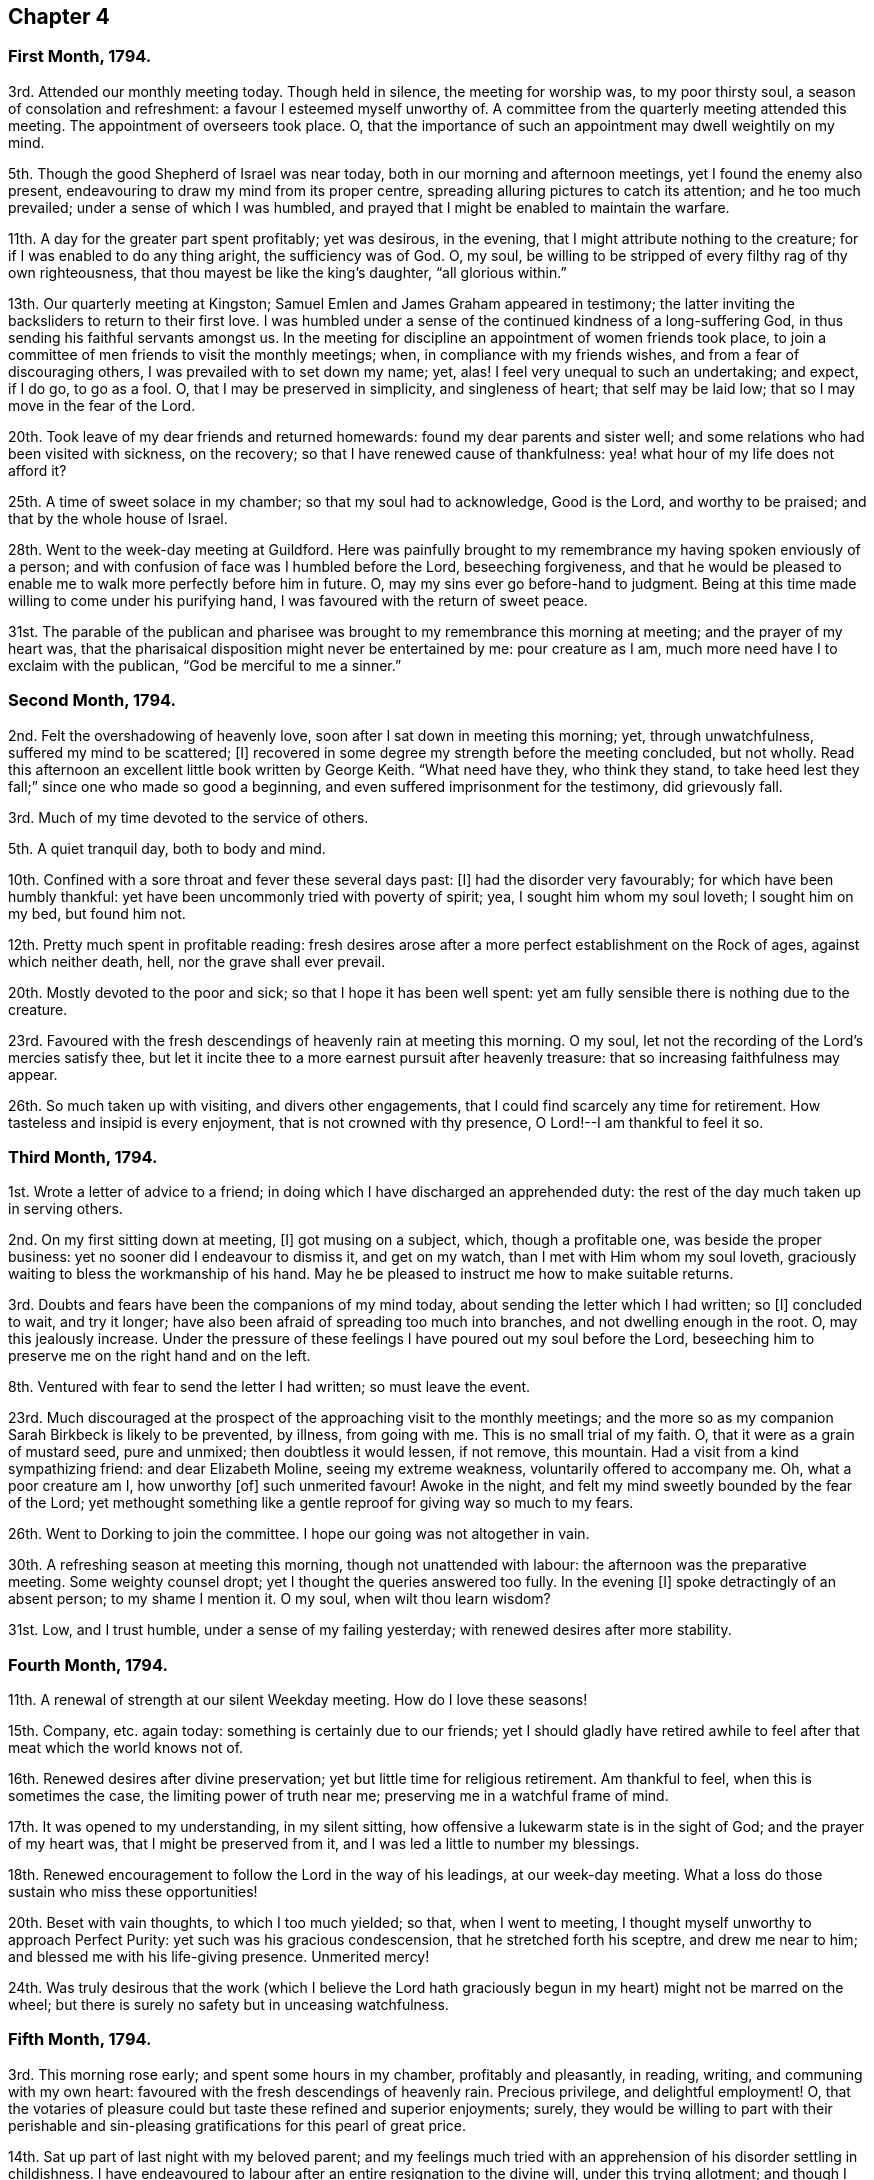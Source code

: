 == Chapter 4

=== First Month, 1794.

3rd. Attended our monthly meeting today.
Though held in silence, the meeting for worship was, to my poor thirsty soul,
a season of consolation and refreshment: a favour I esteemed myself unworthy of.
A committee from the quarterly meeting attended this meeting.
The appointment of overseers took place.
O, that the importance of such an appointment may dwell weightily on my mind.

5th. Though the good Shepherd of Israel was near today,
both in our morning and afternoon meetings, yet I found the enemy also present,
endeavouring to draw my mind from its proper centre,
spreading alluring pictures to catch its attention; and he too much prevailed;
under a sense of which I was humbled,
and prayed that I might be enabled to maintain the warfare.

11th. A day for the greater part spent profitably; yet was desirous, in the evening,
that I might attribute nothing to the creature;
for if I was enabled to do any thing aright, the sufficiency was of God.
O, my soul, be willing to be stripped of every filthy rag of thy own righteousness,
that thou mayest be like the king`'s daughter, "`all glorious within.`"

13th. Our quarterly meeting at Kingston;
Samuel Emlen and James Graham appeared in testimony;
the latter inviting the backsliders to return to their first love.
I was humbled under a sense of the continued kindness of a long-suffering God,
in thus sending his faithful servants amongst us.
In the meeting for discipline an appointment of women friends took place,
to join a committee of men friends to visit the monthly meetings; when,
in compliance with my friends wishes, and from a fear of discouraging others,
I was prevailed with to set down my name; yet, alas!
I feel very unequal to such an undertaking; and expect, if I do go, to go as a fool.
O, that I may be preserved in simplicity, and singleness of heart;
that self may be laid low; that so I may move in the fear of the Lord.

20th. Took leave of my dear friends and returned homewards:
found my dear parents and sister well;
and some relations who had been visited with sickness, on the recovery;
so that I have renewed cause of thankfulness:
yea! what hour of my life does not afford it?

25th. A time of sweet solace in my chamber; so that my soul had to acknowledge,
Good is the Lord, and worthy to be praised; and that by the whole house of Israel.

28th. Went to the week-day meeting at Guildford.
Here was painfully brought to my remembrance my having spoken enviously of a person;
and with confusion of face was I humbled before the Lord, beseeching forgiveness,
and that he would be pleased to enable me to walk more perfectly before him in future.
O, may my sins ever go before-hand to judgment.
Being at this time made willing to come under his purifying hand,
I was favoured with the return of sweet peace.

31st. The parable of the publican and pharisee was
brought to my remembrance this morning at meeting;
and the prayer of my heart was,
that the pharisaical disposition might never be entertained by me: pour creature as I am,
much more need have I to exclaim with the publican, "`God be merciful to me a sinner.`"

=== Second Month, 1794.

2nd. Felt the overshadowing of heavenly love,
soon after I sat down in meeting this morning; yet, through unwatchfulness,
suffered my mind to be scattered; +++[+++I]
recovered in some degree my strength before the meeting concluded, but not wholly.
Read this afternoon an excellent little book written by George Keith.
"`What need have they, who think they stand,
to take heed lest they fall;`" since one who made so good a beginning,
and even suffered imprisonment for the testimony, did grievously fall.

3rd. Much of my time devoted to the service of others.

5th. A quiet tranquil day, both to body and mind.

10th. Confined with a sore throat and fever these several days past: +++[+++I]
had the disorder very favourably; for which have been humbly thankful:
yet have been uncommonly tried with poverty of spirit; yea,
I sought him whom my soul loveth; I sought him on my bed, but found him not.

12th. Pretty much spent in profitable reading:
fresh desires arose after a more perfect establishment on the Rock of ages,
against which neither death, hell, nor the grave shall ever prevail.

20th. Mostly devoted to the poor and sick; so that I hope it has been well spent:
yet am fully sensible there is nothing due to the creature.

23rd. Favoured with the fresh descendings of heavenly rain at meeting this morning.
O my soul, let not the recording of the Lord`'s mercies satisfy thee,
but let it incite thee to a more earnest pursuit after heavenly treasure:
that so increasing faithfulness may appear.

26th. So much taken up with visiting, and divers other engagements,
that I could find scarcely any time for retirement.
How tasteless and insipid is every enjoyment, that is not crowned with thy presence,
O Lord!--I am thankful to feel it so.

=== Third Month, 1794.

1st. Wrote a letter of advice to a friend;
in doing which I have discharged an apprehended duty:
the rest of the day much taken up in serving others.

2nd. On my first sitting down at meeting, +++[+++I]
got musing on a subject, which, though a profitable one, was beside the proper business:
yet no sooner did I endeavour to dismiss it, and get on my watch,
than I met with Him whom my soul loveth,
graciously waiting to bless the workmanship of his hand.
May he be pleased to instruct me how to make suitable returns.

3rd. Doubts and fears have been the companions of my mind today,
about sending the letter which I had written; so +++[+++I]
concluded to wait, and try it longer;
have also been afraid of spreading too much into branches,
and not dwelling enough in the root.
O, may this jealously increase.
Under the pressure of these feelings I have poured out my soul before the Lord,
beseeching him to preserve me on the right hand and on the left.

8th. Ventured with fear to send the letter I had written; so must leave the event.

23rd. Much discouraged at the prospect of the approaching visit to the monthly meetings;
and the more so as my companion Sarah Birkbeck is likely to be prevented, by illness,
from going with me.
This is no small trial of my faith.
O, that it were as a grain of mustard seed, pure and unmixed;
then doubtless it would lessen, if not remove, this mountain.
Had a visit from a kind sympathizing friend: and dear Elizabeth Moline,
seeing my extreme weakness, voluntarily offered to accompany me.
Oh, what a poor creature am I, how unworthy +++[+++of]
such unmerited favour!
Awoke in the night, and felt my mind sweetly bounded by the fear of the Lord;
yet methought something like a gentle reproof for giving way so much to my fears.

26th. Went to Dorking to join the committee.
I hope our going was not altogether in vain.

30th. A refreshing season at meeting this morning, though not unattended with labour:
the afternoon was the preparative meeting.
Some weighty counsel dropt; yet I thought the queries answered too fully.
In the evening +++[+++I]
spoke detractingly of an absent person; to my shame I mention it.
O my soul, when wilt thou learn wisdom?

31st. Low, and I trust humble, under a sense of my failing yesterday;
with renewed desires after more stability.

=== Fourth Month, 1794.

11th. A renewal of strength at our silent Weekday meeting.
How do I love these seasons!

15th. Company, etc. again today: something is certainly due to our friends;
yet I should gladly have retired awhile to feel after
that meat which the world knows not of.

16th. Renewed desires after divine preservation;
yet but little time for religious retirement.
Am thankful to feel, when this is sometimes the case,
the limiting power of truth near me; preserving me in a watchful frame of mind.

17th. It was opened to my understanding, in my silent sitting,
how offensive a lukewarm state is in the sight of God; and the prayer of my heart was,
that I might be preserved from it, and I was led a little to number my blessings.

18th. Renewed encouragement to follow the Lord in the way of his leadings,
at our week-day meeting.
What a loss do those sustain who miss these opportunities!

20th. Beset with vain thoughts, to which I too much yielded; so that,
when I went to meeting, I thought myself unworthy to approach Perfect Purity:
yet such was his gracious condescension, that he stretched forth his sceptre,
and drew me near to him; and blessed me with his life-giving presence.
Unmerited mercy!

24th. Was truly desirous that the work (which I believe the Lord
hath graciously begun in my heart) might not be marred on the wheel;
but there is surely no safety but in unceasing watchfulness.

=== Fifth Month, 1794.

3rd. This morning rose early; and spent some hours in my chamber,
profitably and pleasantly, in reading, writing, and communing with my own heart:
favoured with the fresh descendings of heavenly rain.
Precious privilege, and delightful employment!
O, that the votaries of pleasure could but taste these refined and superior enjoyments;
surely,
they would be willing to part with their perishable and
sin-pleasing gratifications for this pearl of great price.

14th. Sat up part of last night with my beloved parent;
and my feelings much tried with an apprehension of his disorder settling in childishness.
I have endeavoured to labour after an entire resignation to the divine will,
under this trying allotment; and though I cannot say I have attained to it perfectly,
yet methinks I feel the sustaining arm of divine power underneath,
as an anchor to my wearied soul.
May I be thankful enough.

15th. My dear father something better today,
having in a great measure recovered the use of his faculties.
O, may I be thankful enough; but it is the Lord alone who can enable me so to be.

16th. My dear father gradually recovering; so +++[+++I]
ventured to meeting today,
where my poor exhausted mind was led as into fresh and green pastures.
What can I render unto the Lord for all his blessings?

26th. A sweet contriting season in my chamber.

30th. Though I travelled for awhile as in a wilderness; yet at length +++[+++I]
was favoured with the springing up of the well of life,
to my great refreshment this morning at meeting.

=== Sixth Month, 1794.

3rd. Felt sweetly peaceful when I awoke this morning;
methought the good Shepherd was near; notwithstanding which favour +++[+++I]
was too unguarded in my conversation in the evening: to my shame I record it.

5th. Went to Guildford to meet Phebe Blakes and Elizabeth Copeland,
two friends travelling in the work of the ministry: +++[+++I]
was made renewedly sensible of my own insufficiency for every good work.

6th. The above mentioned friends +++[+++were]
at our monthly meeting today: Phebe Blakes led in a close line; yet +++[+++I]
believe was much favoured: as for poor me, to struggle with my own weakness,
seemed all I could attain to: perhaps my mind was too outward; yet +++[+++I]
endeavoured to set a double watch on that hand.

7th. Have been desirous this morning of arising and
shaking myself from the dust of the earth:
for surely we are often clogged with it in our passing along.
How does it retard our progress Zionward!

10th. My close attention to my dear father these several days,
with other family engagements, have left me but little leisure for retirement; yet +++[+++I]
trust I have endeavoured to keep near my good guide,
who hath graciously stayed my mind under some inquietudes which have occurred.

12th. Our dear friends Mary Ridgway and Jane Watson came;
an unpleasant evening owing to an illumination: the people very noisy and riotous.
Was favoured with much quietness and calmness on the occasion,
though they broke many of our windows.

13th. Our week-day meeting, which the aforesaid friends attended,
and a precious season it proved to my mind, and I hope to many others:
Mary and Jane appeared excellently, especially dear Mary,
who laboured in much gospel love amongst us,
inviting those who stood idle in the market-place,
to enter into the vineyard of their own hearts and work.

15th. Went to Guildford to meet our dear friends Mary Ridgway and Jane Watson,
yet felt rather uneasy in leaving our own meeting, which brought me into deep contrition.
O, may I ever cherish this religious sensibility.
The Lord was pleased in great condescension to visit me in my low estate,
reviving my faith and hope in him.
Dear Mary and Jane appeared excellently, though in a close line.
Returned to our evening meeting, which also proved a season of refreshment.

18th. I accompanied my dear father to Alton,
where we again met with our dear friends Mary Ridgway and Jane Watson.

19th. Was at a meeting appointed for the aforesaid friends:
I sat down in much weakness and emptiness; yet being enabled to maintain the warfare,
truth arose into dominion in my heart before silence was broken.
Before we parted +++[+++we]
were favoured with a sweet cementing opportunity,
in which dear Mary appeared in testimony,
and heart-tendering supplication that the Lord would be
pleased to be with them in the way they should go,
and also with us that stayed behind;
and that we might be as epistles written in each other`'s hearts.

21st. Came home, had a pleasant safe journey; renewed cause of thankfulness.

25th. My dear father not quite so well: my fears +++[+++were]
much alarmed; yet +++[+++I]
endeavoured to keep quiet, and near that Rock, which alone supports under every trial.

27th. My beloved father feeling himself poorly, +++[+++he]
concluded not to go to meeting; but afterwards went, and I with him: though late,
it proved a season of divine refreshment; silent as to words.

30th. Tried with the heat of the weather:
yet several times in the day felt the attractive influence of divine love;
so that I trust I am not forsaken.
Encouraging belief!

=== Seventh Month 1794.

1st. Some trials of patience occurred;
which I did not bear with that meekness I might have done: O,
for an increase of it as well as of every other virtue;
surely I stand much in need of it,
and it is often the engagement of my mind to press after it.

6th. Set off at half past four o`'clock for our quarterly meeting;
got there but a little before meeting, had not time sufficient to refresh ourselves,
and the weather +++[+++was]
extremely hot,
so that it was no easy matter to get my mind sufficiently abstracted from outward things:
yet +++[+++I]
was not wholly forsaken by the Shepherd of Israel,
who is still watching over his little ones with a fatherly kindness; +++[+++we]
were favoured with the company of several valuable friends.

7th. A precious season today to my poor soul:
in which my strength and confidence in the Lord was renewed:
notwithstanding the extreme heat of the weather and smallness of the meetinghouse.
Dear Thomas Scattergood attended with many other valuable friends:
I was enabled to get through the business to my humble admiration,
yet trust the praise was rendered where it was alone due,
well knowing from whence ability was received.
Set out for home in the evening, which we did not reach till midnight.

13th. Though I sat down much emptied of all good this morning at meeting,
yet was the Lord graciously pleased as formerly to fill the empty vessel.
The evening meeting poorly attended, and alas! but too few of the few, I fear,
spiritually awake, so as to unite in labour for the arising of life.

15th. Feeling the bubblings up of the wellspring of life this evening,
I retired into the garden, where I was enabled to sing unto it: inestimable favour!

=== Ninth Month, 1794:

27th. Have been confined eight weeks this day with a nervous fever;
seven of which to my chamber, and mostly, to my bed.
The forepart of my illness was tried with poverty of spirit;
my mind seeming to partake of the weakness of my body,
so that I had scarcely strength to look towards the Lord`'s holy habitation.
Yet I have reason to believe he was not unmindful of me;
for one night when I could not sleep from extreme restlessness, and feeling,
as I apprehended, the disorder increasing on me,
I felt more than common anxiety as to the event: desiring if the solemn change was near,
I might have an evidence of it.
In that trying season, it was graciously intimated that, however my sickness terminated,
it would be well with me.
I write not this boastingly; but +++[+++I]
then, as well as now,
was deeply humbled under a sense of my own unworthiness of so great a favour.
Yet it was an anchor to my soul, not only at that time,
but during the rest of my illness, forbidding every anxious thought,
and increasing my faith and confidence in His holy name,
who is forever worthy to be feared and praised.
And now he hath been graciously pleased to restore in some degree my health and strength,
which increases daily; may I be enabled, through his holy assistance,
to live to his honour, who hath thus poured unnumbered blessings on my head:
yet I am often led to feel, and at times to mourn,
my lukewarmness and my proneness to enter too much into the spirit of this world;
so that I see our blessed Lord`'s injunction, to watch and pray,
was never more necessary than at the present time.

=== Tenth Month, 1794.

6th. (Alton) Several days have again elapsed without any remark,
partly owing to indisposition, partly to want of suitable opportunity.
I have still, at times, to lament my lukewarmness,
at others have been favoured with the fresh descendings of heavenly rain,
to the great refreshment of my weary mind.
O, that increasing fruitfulness may appear.
During this time my dear aunt Townsend departed this life, at Edinburgh,
where she was on a religious visit.

13th. This day my beloved father was seized with an apoplectic fit;
under which severe trial I was supported beyond expectation: and through divine favour,
before night, he was so far recovered as to speak.

14th. My dear father much better.
Thomas Scattergood paid a religious visit to our family;
which was a strengthening opportunity to my poor weak mind;
what abundant cause of thankfulness does each day afford!

16th. Have been humbled today under an apprehension that
my gratitude for past favours has not been enough lively,
and that I have been too much off my watch today.

31st. Favoured with near access to the throne of
grace this morning in our silent gathering at meeting;
and comforted in the renewed belief, that the glory is not yet departed from our Israel.

=== Eleventh Month, 1794.

2nd. Sat down at meeting this morning in much poverty and weakness;
yet He who was pleased formerly to fill the empty vessels,
and remains to be the joy and song of many generations,
also graciously condescended to make my cup to overflow.

7th. A humbling season at meeting this morning; yet +++[+++I]
think I hurried over the business too fast; and divers friends calling in,
my mind too much dissipated,
so that on a review of this day I feel much dissatisfied with myself.

13th. Though a sense of some weaknesses attended me in these last two days, yet +++[+++I]
think they have not been spent vainly or wholly unimproved.

16th. I did not eat the bread of idleness this morning at meeting;
though have no doubt but my labour was increased
by my unwatchfulness at first sitting down,
suffering my mind to wander hither and thither;
so that I could not easily get it centred; yet the Lord was not unmindful of me.

24th. This day spent mostly in the service of the poor.
I mention this not as any thing meritorious,
being well convinced how imperfectly I perform my duties, both religious and social.

28th. Favoured with the fresh descendings of celestial rain,
in our little silent gathering this morning.

=== Twelfth Month, 1794.

3rd. "`Let him that thinketh he standeth take heed lest
he fall;`" never was this advice more necessary to me,
than at this juncture;
who but yesterday was comforted in the belief that
through the assistance of divine grace,
I was gaining some ascendency over the adversary of our souls`' happiness,
not only in a more circumspect walking, but in watching over my mind,
naturally prone to a roving disposition.
But alas! +++[+++I]
am renewedly convinced, that the warfare is not completed.

5th. Dwelt much in the valley; yet methought the dew rested on my humble habitation.

9th. These two days much occupied with company, waiting on my dear father,
attending my girls,
etc. so as to leave but little time for religious retirement.

12th. Stayed at home from meeting with my dear father; and the Lord,
who is not confined to place or space,
broke in upon my soul with his life-giving presence, to my great comfort and refreshment.
Forever praised be his excellent name, who is alone worthy.

15th. Fresh cause to moan my instability.
O my soul, when wilt thou learn wisdom?

16th. Peaceful and quiet.

19th. My dear father seized with another apoplectic fit;
but not so violent as the former, nor of so long duration.
I was favoured to feel calm under this trying dispensation.

20th. Sat up with my dear father last night; in which season my mind enjoyed sweet solace.

22nd. My beloved father favoured with a good night; awoke refreshed this morning,
and his faculties much restored.
O, that I may thankful enough for this renewed favour.

24th. My beloved father very low this evening;
fearing the work had not kept pace with the day: my mind +++[+++was]
sweetly contrited before the Father of Mercies,
and encouraged in the belief that he would find acceptance.

28th. Measurably owned by Him (who is the crown of all our religious assemblies),
both in our morning and afternoon meeting; but got off my watch too soon in the latter.

31st. And now I am come to the close of another year.
What progress, O my soul, hast thou made in the heavenly race?
What increase of spiritual strength?
I fear not much;
yet am thankful in believing I am preserved in a good degree of spiritual health:
and thus much can I say on behalf of a merciful Creator, that hitherto,
notwithstanding my manifold weaknesses, he hath helped me.
